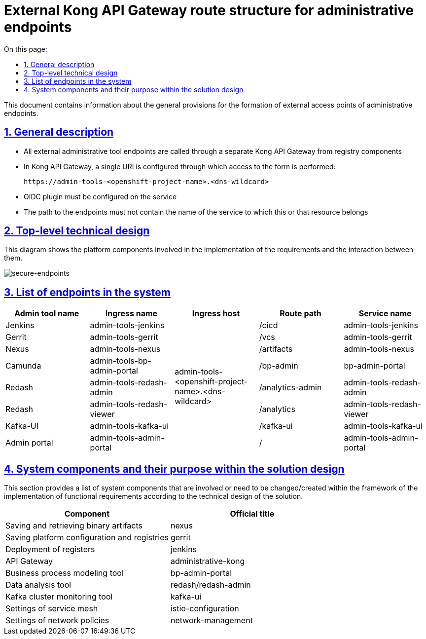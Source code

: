 :toc-title: On this page:
:toc: auto
:toclevels: 5
:experimental:
:sectnums:
:sectnumlevels: 5
:sectanchors:
:sectlinks:
:partnums:


//= Структура маршрутів зовнішнього Kong API Gateway для адміністративних ендпоінтів
= External Kong API Gateway route structure for administrative endpoints

//Цей документ містить інформацію про загальні положення при формуванні зовнішніх точок доступу адміністративних ендпоінтів.
This document contains information about the general provisions for the formation of external access points of administrative endpoints.

//== Загальні положення
== General description
////
* Усі зовнішні ендпоінти адміністративних інструментів викликаються через окремий від реєстрових компонентів Kong API Gateway
* У Kong API Gateway налаштований єдиний URI через який виконується доступ виду:
////
* All external administrative tool endpoints are called through a separate Kong API Gateway from registry components
* In Kong API Gateway, a single URI is configured through which access to the form is performed:
+
[source,shell]
----
https://admin-tools-<openshift-project-name>.<dns-wildcard>
----
+
////
* На сервісі повинен бути налаштований OIDC плагін
* Шлях до ендпоінтів не повинен містить ім'я сервісу, якому належить той, чи інший ресурс
////
* OIDC plugin must be configured on the service
* The path to the endpoints must not contain the name of the service to which this or that resource belongs

//== Верхньорівневий технічний дизайн

== Top-level technical design

//На даній діаграмі зображені залучені для реалізації вимог компоненти платформи та взаємодія між ними.
This diagram shows the platform components involved in the implementation of the requirements and the interaction between them.

image::architecture/platform/administrative/config-management/registry-admin-routes.png[secure-endpoints,float="center",align="center"]

//== Перелік ендпоінтів в системі
== List of endpoints in the system

|===
|Admin tool name|Ingress name |Ingress host |Route path |Service name

|Jenkins
|admin-tools-jenkins
.8+|admin-tools-<openshift-project-name>.<dns-wildcard>
|/cicd
|admin-tools-jenkins

|Gerrit
|admin-tools-gerrit
|/vcs
|admin-tools-gerrit

|Nexus
|admin-tools-nexus
|/artifacts
|admin-tools-nexus

|Camunda
|admin-tools-bp-admin-portal
|/bp-admin
|bp-admin-portal

|Redash
|admin-tools-redash-admin
|/analytics-admin
|admin-tools-redash-admin

|Redash
|admin-tools-redash-viewer
|/analytics
|admin-tools-redash-viewer

|Kafka-UI
|admin-tools-kafka-ui
|/kafka-ui
|admin-tools-kafka-ui

|Admin portal
|admin-tools-admin-portal
|/
|admin-tools-admin-portal

|===

//== Компоненти системи та їх призначення в рамках дизайну рішення
== System components and their purpose within the solution design

//У цьому розділі наведено перелік компонентів системи, які залучені або потребують змін/створення в рамках реалізації функціональних вимог згідно з технічним дизайном рішення.
This section provides a list of system components that are involved or need to be changed/created within the framework of the implementation of functional requirements according to the technical design of the solution.
////
|===
|Компонент|Службова назва

|Збереження та отримання бінарних артефактів
|nexus

|Збереження конфігурації платформи та реєстрів
|gerrit

|Розгортання реєстрів
|jenkins

|API Gateway
|administrative-kong

|Інструмент моделювання бізнес-процесів
|bp-admin-portal

|Інструмент аналізу даних
|redash/redash-admin

|Інструмент моніторингу Kafka-кластера
|kafka-ui

|Налаштування service mesh
|istio-configuration

|Налаштування network policies
|network-management

|===
////

|===
|Component|Official title

|Saving and retrieving binary artifacts
|nexus

|Saving platform configuration and registries
|gerrit

|Deployment of registers
|jenkins

|API Gateway
|administrative-kong

|Business process modeling tool
|bp-admin-portal

|Data analysis tool
|redash/redash-admin

|Kafka cluster monitoring tool
|kafka-ui

|Settings of service mesh
|istio-configuration

|Settings of network policies
|network-management

|===